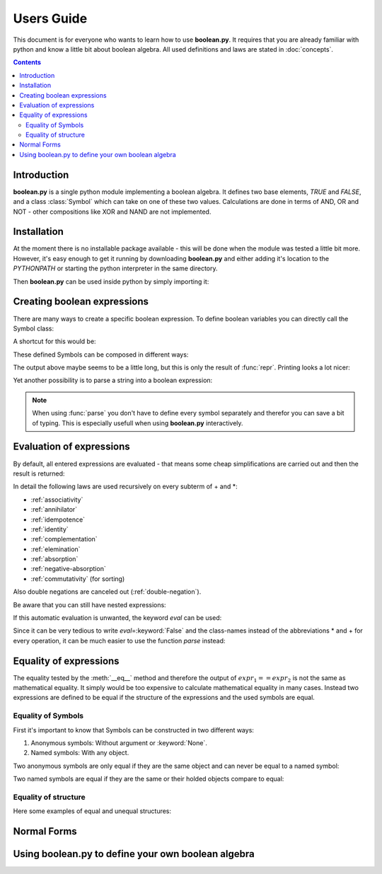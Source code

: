 .. testsetup:: boolean

    from boolean import *

===========
Users Guide
===========

This document is for everyone who wants to learn how to use **boolean.py**. It
requires that you are already familiar with python and know a little bit
about boolean algebra. All used definitions and laws are stated in
:doc:`concepts`.

.. contents::
    :depth: 2
    :backlinks: top

Introduction
------------

**boolean.py** is a single python module implementing a boolean algebra. It
defines two base elements, *TRUE* and *FALSE*, and a class :class:`Symbol`
which can take on one of these two values. Calculations are done in terms
of AND, OR and NOT - other compositions like XOR and NAND are not implemented.

Installation
------------

At the moment there is no installable package available - this will be done
when the module was tested a little bit more. However, it's easy enough to get
it running by downloading **boolean.py** and either adding it's location to the
*PYTHONPATH* or starting the python interpreter in the same directory.

Then **boolean.py** can be used inside python by simply importing it:

.. doctest:: boolean

    >>> import boolean

Creating boolean expressions
----------------------------

There are many ways to create a specific boolean expression. To define boolean
variables you can directly call the Symbol class:

.. doctest:: boolean

    >>> x = Symbol("x")
    >>> y = Symbol("y")
    >>> z = Symbol("z")

A shortcut for this would be:

.. doctest:: boolean

    >>> x, y, z = symbols("x", "y", "z")

These defined Symbols can be composed in different ways:

.. doctest:: boolean

    >>> AND(x, y)
    AND(Symbol('x'), Symbol('y'))
    >>> x*y
    AND(Symbol('x'), Symbol('y'))
    >>> OR(NOT(y), x)
    OR(NOT(Symbol('y')), Symbol('x'))
    >>> x + ~y
    OR(NOT(Symbol('y')), Symbol('x'))

The output above maybe seems to be a little long, but this is only the result
of :func:`repr`. Printing looks a lot nicer:

.. doctest:: boolean

    >>> print x+y
    x+y

Yet another possibility is to parse a string into a boolean expression:

.. doctest:: boolean

    >>> print parse("x+y")
    x+y

.. note::

    When using :func:`parse` you don't have to define every symbol separately
    and therefor you can save a bit of typing. This is especially usefull when
    using **boolean.py** interactively.


Evaluation of expressions
-------------------------

By default, all entered expressions are evaluated - that means some cheap
simplifications are carried out and then the result is returned:

.. doctest:: boolean

    >>> print x*~x
    0
    >>> print x+~x
    1
    >>> print x+x
    x
    >>> print x*x
    x
    >>> print x*(x+y)
    x
    >>> print (x*y) + (x*~y)
    x

In detail the following laws are used recursively on every subterm of + and \*:

* :ref:`associativity`
* :ref:`annihilator`
* :ref:`idempotence`
* :ref:`identity`
* :ref:`complementation`
* :ref:`elemination`
* :ref:`absorption`
* :ref:`negative-absorption`
* :ref:`commutativity` (for sorting)

Also double negations are canceled out (:ref:`double-negation`).

Be aware that you can still have nested expressions:

.. doctest:: boolean

    >>> print ((x+y)*z)+x*y
    ((x+y)*z)+(x*y)

If this automatic evaluation is unwanted, the keyword *eval* can be used:

.. doctest:: boolean

    >>> print AND(x, NOT(x), eval=False)
    x*~x

Since it can be very tedious to write *eval*\=\ :keyword:`False` and the
class-names instead of the abbreviations * and + for every operation, it can
be much easier to use the function *parse* instead:

.. doctest:: boolean

    >>> print parse("x*~x", eval=False)
    x*~x


Equality of expressions
-----------------------

The equality tested by the :meth:`__eq__` method and therefore the output of
:math:`expr_1 == expr_2` is not the same as mathematical equality. It simply
would be too expensive to calculate mathematical equality in many cases.
Instead two expressions are defined to be equal if the structure of the
expressions and the used symbols are equal.

Equality of Symbols
^^^^^^^^^^^^^^^^^^^

First it's important to know that Symbols
can be constructed in two different ways:

#. Anonymous symbols: Without argument or :keyword:`None`.

#. Named symbols: With any object.

Two anonymous symbols are only equal if they are the same object and can
never be equal to a named symbol:

.. doctest:: boolean

    >>> x, y, z = symbols(None, None, "z") 
    >>> x == y
    False
    >>> x == x
    True
    >>> x == z
    False

Two named symbols are equal if they are the same or their holded objects
compare to equal:

.. doctest:: boolean
    
    >>> x, y, z = symbols("x", "y", "z")
    >>> x == y
    False
    >>> x1, x2 = symbols("x", "x")
    >>> x1 == x2
    True
    >>> x1, x2 = symbols(10, 10)
    >>> x1 == x2
    True

Equality of structure
^^^^^^^^^^^^^^^^^^^^^

Here some examples of equal and unequal structures:

.. doctest:: boolean

    >>> expr1 = parse("x+y", eval=False)
    >>> expr2 = parse("y+x", eval=False)
    >>> expr1 == expr2
    True
    >>> expr = parse("x+~x", eval=False)
    >>> expr == TRUE
    False
    >>> expr1 = parse("x*(~x+y)", eval=False)
    >>> expr2 = parse("x*y", eval=False)
    >>> expr1 == expr2
    False



Normal Forms
------------

Using boolean.py to define your own boolean algebra
---------------------------------------------------

